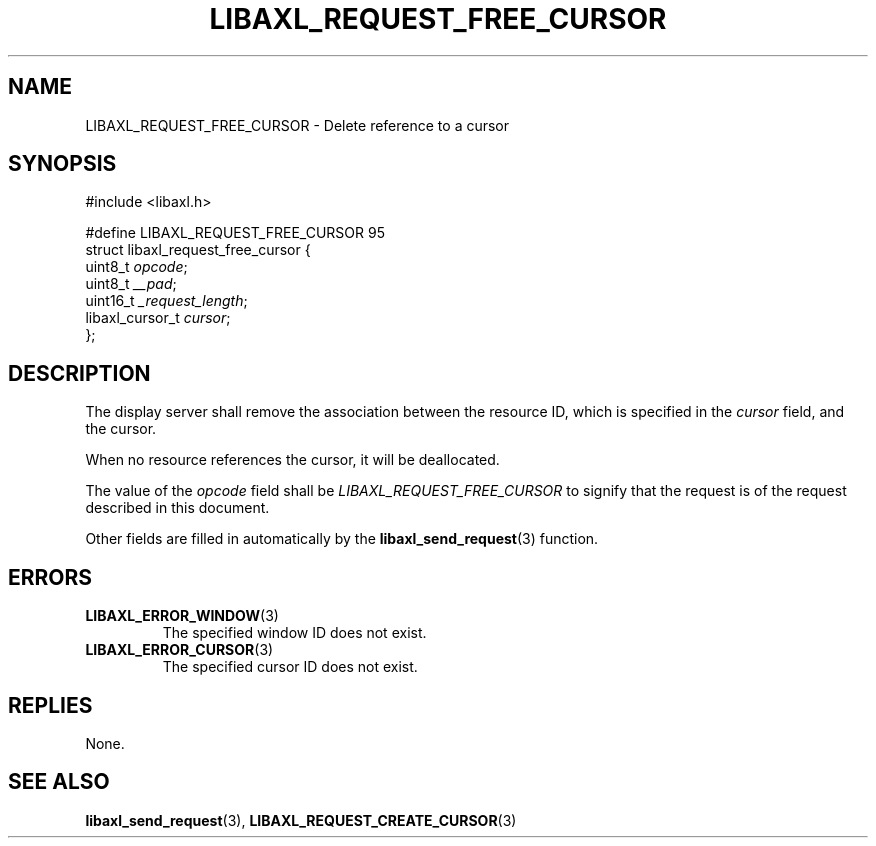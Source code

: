 .TH LIBAXL_REQUEST_FREE_CURSOR 3 libaxl
.SH NAME
LIBAXL_REQUEST_FREE_CURSOR - Delete reference to a cursor
.SH SYNOPSIS
.nf
#include <libaxl.h>

#define LIBAXL_REQUEST_FREE_CURSOR 95
struct libaxl_request_free_cursor {
        uint8_t         \fIopcode\fP;
        uint8_t         \fI__pad\fP;
        uint16_t        \fI_request_length\fP;
        libaxl_cursor_t \fIcursor\fP;
};
.fi
.SH DESCRIPTION
The display server shall remove the association
between the resource ID, which is specified in
the
.I cursor
field, and the cursor.
.PP
When no resource references the cursor, it will
be deallocated.
.PP
The value of the
.I opcode
field shall be
.I LIBAXL_REQUEST_FREE_CURSOR
to signify that the request is of the
request described in this document.
.PP
Other fields are filled in automatically by the
.BR libaxl_send_request (3)
function.
.SH ERRORS
.TP
.BR LIBAXL_ERROR_WINDOW (3)
The specified window ID does not exist.
.TP
.BR LIBAXL_ERROR_CURSOR (3)
The specified cursor ID does not exist.
.SH REPLIES
None.
.SH SEE ALSO
.BR libaxl_send_request (3),
.BR LIBAXL_REQUEST_CREATE_CURSOR (3)
